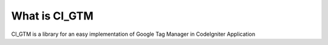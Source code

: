 ###################
What is CI_GTM
###################

CI_GTM is a library for an easy implementation of Google Tag Manager
in CodeIgniter Application
